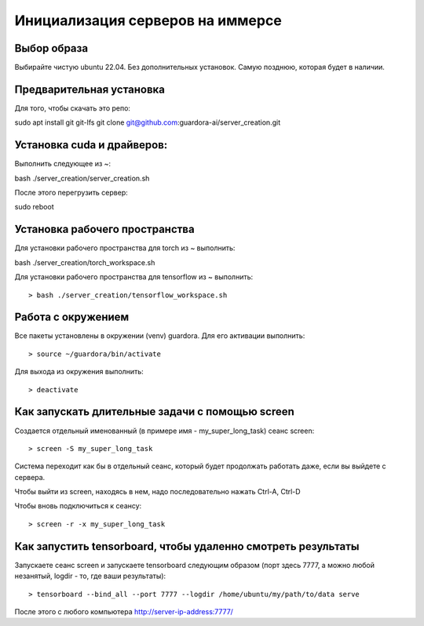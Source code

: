Инициализация серверов на иммерсе
=================================

Выбор образа
------------

Выбирайте чистую ubuntu 22.04. Без дополнительных установок. Самую позднюю, которая будет в наличии.


Предварительная установка
-------------------------

Для того, чтобы скачать это репо::

sudo apt install git git-lfs
git clone git@github.com:guardora-ai/server_creation.git


Установка cuda и драйверов:
---------------------------

Выполнить следующее из ~::

bash ./server_creation/server_creation.sh

После этого перегрузить сервер::

sudo reboot


Установка рабочего пространства
-------------------------------

Для установки рабочего пространства для torch из ~ выполнить::

bash ./server_creation/torch_workspace.sh

Для установки рабочего пространства для tensorflow из ~ выполнить::

> bash ./server_creation/tensorflow_workspace.sh


Работа с окружением
-------------------

Все пакеты установлены в окружении (venv) guardora. Для его активации выполнить::

> source ~/guardora/bin/activate

Для выхода из окружения выполнить::

> deactivate


Как запускать длительные задачи с помощью screen
------------------------------------------------

Создается отдельный именованный (в примере имя - my_super_long_task) сеанс screen::

> screen -S my_super_long_task

Система переходит как бы в отдельный сеанс, который будет продолжать работать даже, если вы выйдете с сервера.

Чтобы выйти из screen, находясь в нем, надо последовательно нажать Ctrl-A, Ctrl-D

Чтобы вновь подключиться к сеансу::

> screen -r -x my_super_long_task


Как запустить tensorboard, чтобы удаленно смотреть результаты
-------------------------------------------------------------

Запускаете сеанс screen и запускаете tensorboard следующим образом (порт здесь 7777, а можно любой незанятый, logdir - то, где ваши результаты)::

> tensorboard --bind_all --port 7777 --logdir /home/ubuntu/my/path/to/data serve

После этого с любого компьютера http://server-ip-address:7777/



